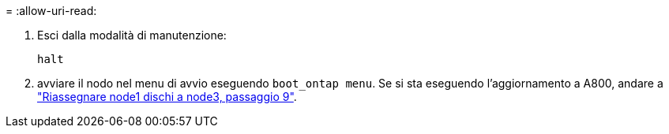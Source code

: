 = 
:allow-uri-read: 


. [[auto_check3_step13]]Esci dalla modalità di manutenzione:
+
`halt`

. [[step14]]avviare il nodo nel menu di avvio eseguendo `boot_ontap menu`. Se si sta eseguendo l'aggiornamento a A800, andare a link:reassign-node1-disks-to-node3.html#reassign-node1-node3-app-step9["Riassegnare node1 dischi a node3, passaggio 9"].

